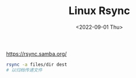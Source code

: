 #+TITLE: Linux Rsync
#+DATE: <2022-09-01 Thu>
#+TAGS[]: 技术 Linux

[[https://rsync.samba.org/]]

#+BEGIN_SRC sh
    rsync -a files/dir dest
    # 以归档传递文件
#+END_SRC

